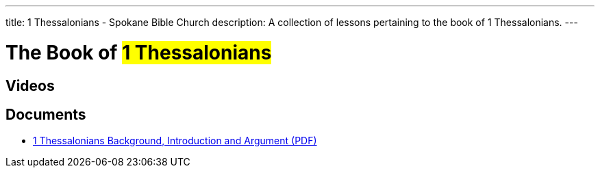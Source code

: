 ---
title: 1 Thessalonians - Spokane Bible Church
description: A collection of lessons pertaining to the book of 1 Thessalonians.
---

= The Book of #1 Thessalonians#

== Videos

== Documents
- link:/docs/1-Thessalonians-Introduction-Background-and-Argument.pdf["1 Thessalonians Background, Introduction and Argument (PDF)",role=video]